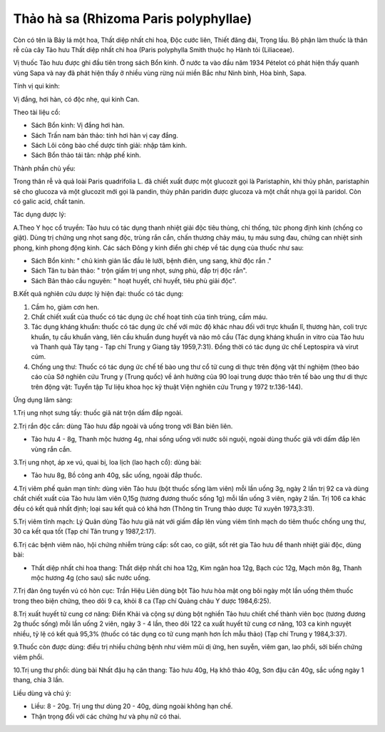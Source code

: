 .. _plants_thao_ha_xa:

Thảo hà sa (Rhizoma Paris polyphyllae)
######################################

Còn có tên là Bảy lá một hoa, Thất diệp nhất chi hoa, Độc cước liên,
Thiết đăng đài, Trọng lầu. Bộ phận làm thuốc là thân rễ của cây Tảo hưu
Thất diệp nhất chi hoa (Paris polyphylla Smith thuộc họ Hành tỏi
(Liliaceae).

Vị thuốc Tảo hưu được ghi đầu tiên trong sách Bổn kinh. Ở nước ta vào
đầu năm 1934 Pételot có phát hiện thấy quanh vùng Sapa và nay đã phát
hiện thấy ở nhiều vùng rừng núi miền Bắc như Ninh bình, Hòa bình, Sapa.

Tính vị qui kinh:

Vị đắng, hơi hàn, có độc nhẹ, qui kinh Can.

Theo tài liệu cổ:

-  Sách Bổn kinh: Vị đắng hơi hàn.
-  Sách Trấn nam bản thảo: tính hơi hàn vị cay đắng.
-  Sách Lôi công bào chế dược tính giải: nhập tâm kinh.
-  Sách Bổn thảo tái tân: nhập phế kinh.

Thành phần chủ yếu:

Trong thân rễ và quả loài Paris quadrifolia L. đã chiết xuất được một
glucozit gọi là Paristaphin, khi thủy phân, paristaphin sẽ cho glucoza
và một glucozit mới gọi là pandin, thủy phân paridin được glucoza và một
chất nhựa gọi là paridol. Còn có galic acid, chất tanin.

Tác dụng dược lý:

A.Theo Y học cổ truyền: Tảo hưu có tác dụng thanh nhiệt giải độc tiêu
thủng, chỉ thống, tức phong định kinh (chống co giật). Dùng trị chứng
ung nhọt sang độc, trùng rắn cắn, chấn thương chảy máu, tụ máu sưng đau,
chứng can nhiệt sinh phong, kinh phong động kinh. Các sách Đông y kinh
điển ghi chép về tác dụng của thuốc như sau:

-  Sách Bổn kinh: " chủ kinh giản lắc đầu lè lưỡi, bệnh điên, ung sang,
   khử độc rắn ."
-  Sách Tân tu bản thảo: " trộn giấm trị ung nhọt, sưng phù, đắp trị độc
   rắn".
-  Sách Bản thảo cầu nguyên: " hoạt huyết, chỉ huyết, tiêu phù giải
   độc".

B.Kết quả nghiên cứu dược lý hiện đại: thuốc có tác dụng:

#. Cầm ho, giảm cơn hen.
#. Chất chiết xuất của thuốc có tác dụng ức chế hoạt tính của tinh
   trùng, cầm máu.
#. Tác dụng kháng khuẩn: thuốc có tác dụng ức chế với mức độ khác nhau
   đối với trực khuẩn lî, thương hàn, coli trực khuẩn, tụ cầu khuẩn
   vàng, liên cầu khuẩn dung huyết và não mô cầu (Tác dụng kháng khuẩn
   in vitro của Tảo hưu và Thanh quả Tây tạng - Tạp chí Trung y Giang
   tây 1959,7:31). Đồng thời có tác dụng ức chế Leptospira và virut cúm.
#. Chống ung thư: Thuốc có tác dụng ức chế tế bào ung thư cổ tử cung di
   thực trên động vật thí nghiệm (theo báo cáo của Sở nghiên cứu Trung y
   (Trung quốc) về ảnh hưởng của 90 loại trung dược thảo trên tế bào ung
   thư di thực trên động vật: Tuyển tập Tư liệu khoa học kỹ thuật Viện
   nghiên cứu Trung y 1972 tr.136-144).

Ứng dụng lâm sàng:

1.Trị ung nhọt sưng tấy: thuốc giã nát trộn dấm đắp ngoài.

2.Trị rắn độc cắn: dùng Tảo hưu đắp ngoài và uống trong với Bán biên
liên.

-  Tảo hưu 4 - 8g, Thanh mộc hương 4g, nhai sống uống với nước sôi
   nguội, ngoài dùng thuốc giã với dấm đắp lên vùng rắn cắn.

3.Trị ung nhọt, áp xe vú, quai bị, loa lịch (lao hạch cổ): dùng bài:

-  Tảo hưu 8g, Bồ công anh 40g, sắc uống, ngoài đắp thuốc.

4.Trị viêm phế quản mạn tính: dùng viên Tảo hưu (bột thuốc sống làm
viên) mỗi lần uống 3g, ngày 2 lần trị 92 ca và dùng chất chiết xuất của
Tảo hưu làm viên 0,15g (tương đương thuốc sống 1g) mỗi lần uống 3 viên,
ngày 2 lần. Trị 106 ca khác đều có kết quả nhất định; loại sau kết quả
có khá hơn (Thông tin Trung thảo dược Tứ xuyên 1973,3:31).

5.Trị viêm tĩnh mạch: Lý Quân dùng Tảo hưu giã nát với giấm đắp lên vùng
viêm tĩnh mạch do tiêm thuốc chống ung thư, 30 ca kết qua tốt (Tạp chí
Tân trung y 1987,2:17).

6.Trị các bệnh viêm não, hội chứng nhiễm trùng cấp: sốt cao, co giật,
sốt rét gia Tảo hưu để thanh nhiệt giải độc, dùng bài:

-  Thất diệp nhất chi hoa thang: Thất diệp nhất chi hoa 12g, Kim ngân
   hoa 12g, Bạch cúc 12g, Mạch môn 8g, Thanh mộc hương 4g (cho sau) sắc
   nước uống.

7.Trị đàn ông tuyến vú có hòn cục: Trần Hiệu Liên dùng bột Tảo hưu hòa
mật ong bôi ngày một lần uống thêm thuốc trong theo biện chứng, theo dõi
9 ca, khỏi 8 ca (Tạp chí Quảng châu Y dược 1984,6:25).

8.Trị xuất huyết tử cung cơ năng: Điền Khải và cộng sự dùng bột nghiền
Tảo hưu chiết chế thành viên bọc (tương đương 2g thuốc sống) mỗi lần
uống 2 viên, ngày 3 - 4 lần, theo dõi 122 ca xuất huyết tử cung cơ năng,
103 ca kinh nguyệt nhiều, tỷ lệ có kết quả 95,3% (thuốc có tác dụng co
tử cung mạnh hơn Ích mẫu thảo) (Tạp chí Trung y 1984,3:37).

9.Thuốc còn được dùng: điều trị nhiều chứng bệnh như viêm mũi dị ứng,
hen suyễn, viêm gan, lao phổi, sởi biến chứng viêm phổi.

10.Trị ung thư phổi: dùng bài Nhất đậu hạ căn thang: Tảo hưu 40g, Hạ khô
thảo 40g, Sơn đậu căn 40g, sắc uống ngày 1 thang, chia 3 lần.

Liều dùng và chú ý:

-  Liều: 8 - 20g. Trị ung thư dùng 20 - 40g, dùng ngoài không hạn chế.
-  Thận trọng đối với các chứng hư và phụ nữ có thai.

..  image:: THAOHAXA.JPG
   :width: 50px
   :height: 50px
   :target: THAOHAXA_.htm

